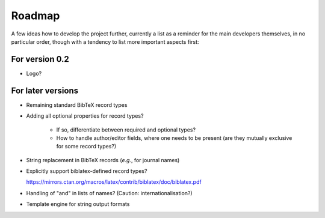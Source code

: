 =======
Roadmap
=======

A few ideas how to develop the project further, currently a list as a reminder for the main developers themselves, in no particular order, though with a tendency to list more important aspects first:


For version 0.2
===============

* Logo?


For later versions
==================

* Remaining standard BibTeX record types

* Adding all optional properties for record types?

    * If so, differentiate between required and optional types?
    * How to handle author/editor fields, where one needs to be present (are they mutually exclusive for some record types?)

* String replacement in BibTeX records (*e.g.*, for journal names)

* Explicitly support biblatex-defined record types?

  `<https://mirrors.ctan.org/macros/latex/contrib/biblatex/doc/biblatex.pdf>`_

* Handling of "and" in lists of names? (Caution: internationalisation?)

* Template engine for string output formats

